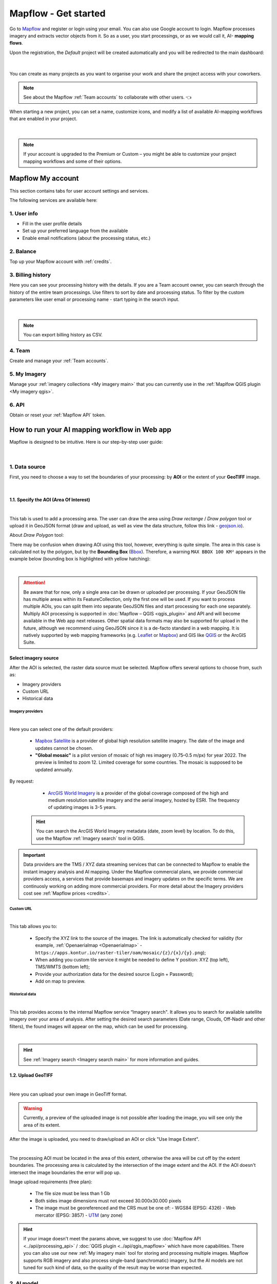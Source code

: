 Mapflow - Get started
======================

Go to `Mapflow <https://app.mapflow.ai>`_ and register or login using your email. You can also use Google account to login.
Mapflow processes imagery and extracts vector objects from it. So as a user, you start processings, or as we would call it, AI- **mapping flows**.

Upon the registration, the *Default* project will be created automatically and you will be redirected to the main dashboard:

.. figure:: _static/main_projects.png
  :align: center
  :width: 16cm
  :class: with-border

|

You can create as many projects as you want to organise your work and share the project access with your coworkers.

.. note::
  See about the Mapflow :ref:`Team accounts` to collaborate with other users. 👈

When starting a new project, you can set a name, customize icons, and modify a list of available AI-mapping workflows that are enabled in your project.

.. figure:: _static/custom_project.jpg
  :alt: UI Mapflow – run a flow
  :align: center
  :width: 16cm
  :class: with-border

|

.. note::
  If your account is upgraded to the Premium or Custom – you might be able to customize your project mapping workflows and some of their options.


Mapflow My account
-----------------------

This section contains tabs for user account settings and services.

The following services are available here:

1. User info
^^^^^^^^^^^^^^^
* Fill in the user profile details
* Set up your preferred language from the available
* Enable email notifications (about the processing status, etc.)

2. Balance
^^^^^^^^^^^^^^^^
Top up your Mapflow account with :ref:`credits`.

3. Billing history
^^^^^^^^^^^^^^^^^^^^^^
Here you can see your processing history with the details. If you are a Team account owner, you can search through the history of the entire team processings. 
Use filters to sort by date and processing status. 
To filter by the custom parameters like user email or processing name - start typing in the search input.

.. figure:: _static/billing_history.jpg
  :alt: UI Billing
  :align: center
  :width: 16cm
  :class: with-border no-scaled-link

|

.. note::
    You can export billing history as CSV.

4. Team
^^^^^^^^^^^^^
Create and manage your :ref:`Team accounts`.


5. My Imagery
^^^^^^^^^^^^^^^^^^^^^

Manage your :ref:`imagery collections <My imagery main>` that you can currently use in the :ref:`Maplfow QGIS plugin <My imagery qgis>`.

6. API
^^^^^^^^^^^
Obtain or reset your :ref:`Mapflow API` token.


How to run your AI mapping workflow in Web app
------------------------------------------------

Mapflow is designed to be intuitive. Here is our step-by-step user guide:

.. figure:: _static/ui_flow_basic.png
  :alt: UI Mapflow – run a flow
  :align: center
  :width: 16cm
  :class: with-border

|

1. Data source
^^^^^^^^^^^^^^^

First, you need to choose a way to set the boundaries of your processing: by **AOI** or the extent of your **GeoTIFF** image.

.. image:: _static/select_data_source.png
    :alt: Select provider
    :align: center
    :scale: 60
    :class: with-border no-scaled-link

|

1.1. Specify the AOI (Area Of Interest)
""""""""""""""""""""""""""""""""""""""""

.. image:: _static/ui_aoi.png
  :alt: Select AOI
  :align: center
  :width: 18cm
  :class: with-border no-scaled-link  

|

This tab is used to add a processing area. The user can draw the area using *Draw rectange* / *Draw polygon* tool or upload it in GeoJSON format (draw and upload, as well as view the data structure, follow this link - `geojson.io <http://geojson.io/>`_).

About *Draw Polygon* tool:

There may be confusion when drawing AOI using this tool, however, everything is quite simple. The area in this case is calculated not by the polygon, but by the **Bounding Box** (`Bbox <https://en.wikipedia.org/wiki/Minimum_bounding_box>`_). Therefore, a warning ``MAX BBOX 100 KM²`` appears in the example below (bounding box is highlighted with yellow hatching):

.. image:: _static/bbox_explanation.png
  :alt: Bounding Box
  :align: center
  :width: 15cm
  :class: with-border no-scaled-link  

|

.. attention::
  Be aware that for now, only a single area can be drawn or uploaded per processing. If your GeoJSON file has multiple areas within its FeatureCollection, only the first one will be used. If you want to process multiple AOIs, you can split them into separate GeoJSON files and start processing for each one separately. Multiply AOI processing is supported in :doc:`Mapflow – QGIS <qgis_plugin>`  and API and will become available in the Web app next releases. Other spatial data formats may also be supported for upload in the future, although we recommend using GeoJSON since it is a de-facto standard in a web mapping. It is natively supported by web mapping frameworks  (e.g. `Leaflet <https://leafletjs.com/>`_ or `Mapbox <https://docs.mapbox.com/mapbox.js/>`_) and GIS like `QGIS <https://qgis.org/>`_ or the ArcGIS Suite.

Select imagery source
""""""""""""""""""""""

After the AOI is selected, the raster data source must be selected. Mapflow offers several options to choose from, such as: 

- Imagery providers
- Custom URL
- Historical data

.. _Imagery providers:

Imagery providers
~~~~~~~~~~~~~~~~~~

.. image:: _static/imagery_providers_tab.png
  :alt: Imagery providers
  :align: center
  :width: 15cm
  :class: with-border no-scaled-link  

|

Here you can select one of the default providers:

  * `Mapbox Satellite <https://mapbox.com/maps/s satellite>`_ is a provider of global high resolution satellite imagery. The date of the image and updates cannot be chosen.

  * **"Global mosaic"** is a pilot version of mosaic of high res imagery (0.75–0.5 m/px) for year 2022. The preview is limited to zoom 12. Limited coverage for some countries. The mosaic is supposed to be updated annually. 

By request:

  * `ArcGIS World Imagery <https://www.arcgis.com/home/item.html?id=226d23f076da478bba4589e7eae95952>`_ is a provider of the global coverage composed of the high and medium resolution satellite imagery and the aerial imagery, hosted by ESRI. The frequency of updating images is 3-5 years. 
 
 .. hint::
    You can search the ArcGIS World Imagery metadata (date, zoom level) by location. To do this, use the Mapflow :ref:`Imagery search` tool in QGIS.


.. important::

    Data providers are the TMS / XYZ data streaming services that can be connected to Mapflow to enable the instant imagery analysis and AI mapping.
    Under the Mapflow commercial plans, we provide commercial providers access, a services that provide basemaps and imagery updates on the specific terms. We are continuosly working on adding more commercial providers.
    For more detail about the Imagery providers cost see :ref:`Mapflow prices <credits>`.

Custom URL
~~~~~~~~~~~

.. image:: _static/custom_url_tab.png
  :alt: Imagery providers
  :align: center
  :width: 15cm
  :class: with-border no-scaled-link  

|

This tab allows you to:

 * Specify the XYZ link to the source of the images. The link is automatically checked for validity (for example, :ref:`Openaerialmap <Openaerialmap>` - ``https://apps.kontur.io/raster-tiler/oam/mosaic/{z}/{x}/{y}.png``);
 * When adding you custom tile service it might be needed to define Y position: XYZ (top left), TMS/WMTS (bottom left);
 * Provide your authorization data for the desired source (Login + Password);
 * Add on map to preview.
..  * Reset all entered custom parameters.
..  * Set source image coordinate reference system (espg:3857 or espg:3395);
..  * Set the scale (Zoom), which will be processed. All Mapflow models have their recommended input resolution (see on the page :doc:`Model description <pipelines>`), but sometimes it can be useful to play around with the scales and compare the results;

Historical data
~~~~~~~~~~~~~~~

.. image:: _static/historical_data_tab.png
  :alt: Imagery search tab
  :align: center
  :width: 16cm
  :class: with-border no-scaled-link  

|

This tab provides access to the internal Mapflow service “Imagery search". It allows you to search for available satellite imagery over your area of analysis. After setting the desired search parameters (Date range, Clouds, Off-Nadir and other filters), the found images will appear on the map, which can be used for processing.

.. image:: _static/historical_data_images.png
  :alt: Imagery search results
  :align: center
  :width: 16cm
  :class: with-border no-scaled-link  

|

.. hint::
    See :ref:`Imagery search <Imagery search  main>` for more information and guides.

.. _upload-geotiff-section:

1.2. Upload GeoTIFF
""""""""""""""""""""
.. image:: _static/geotiff_upload.png
  :alt: Imagery providers
  :align: center
  :width: 15cm
  :class: with-border no-scaled-link  

|

Here you can upload your own image in GeoTiff format.

.. warning::
    Currently, a preview of the uploaded image is not possible after loading the image, you will see only the area of its extent.
    
After the image is uploaded, you need to draw/upload an AOI or click "Use Image Extent".

.. image:: _static/geotiff_aoi.png
  :alt: Imagery providers
  :align: center
  :width: 15cm
  :class: with-border no-scaled-link  

|

The processing AOI must be located in the area of this extent, otherwise the area will be cut off by the extent boundaries. The processing area is calculated by the intersection of the image extent and the AOI. If the AOI doesn't intersect the image boundaries the error will pop up.

Image upload requirements (free plan):

  - The file size must be less than 1 Gb
  - Both sides image dimensions must not exceed 30.000x30.000 pixels
  - The image must be georeferenced and the CRS must be one of:
    - WGS84 (EPSG: 4326)
    - Web mercator (EPSG: 3857)
    - `UTM <https://proj.org/operations/projections/utm.html?highlight=utm>`_ (any zone)
    

.. hint::
    If your image doesn't meet the params above, we suggest to use :doc:`Mapflow API <../api/processing_api>` / :doc:`QGIS plugin <../api/qgis_mapflow>` which have more capabilities. There you can also use our new :ref:`My imagery main` tool for storing and processing multiple images. Mapflow supports RGB imagery and also process single-band (panchromatic) imagery, but the AI models are not tuned for such kind of data, so the quality of the result may be worse than expected.

2. AI model
^^^^^^^^^^^

Select one of the AI models (see :doc:`Model description <pipelines>`).

.. |edit| image:: _static/edit.png
  :width: 0.7cm

.. note::
  You can manage a set of models linked to a project (click the |edit| button on the project card):

  .. figure:: _static/link_unlink_wd.png
    :align: center
    :width: 9cm
    :class: with-border

|

3. Post-processing options
^^^^^^^^^^^^^^^^^^^^^^^^^^

In this step, you can select additional processing options. Different AI models have their own options.

AI model "🏠 Buildings":

* *Classification* - we currently recognize the following building types: apartment buildings, single-household dwellings, industrial, commercial, other non-residential (see :doc:`../um/classes`).
* *Merge with OSM* - compare the results with the buildings in OpenStreetMap and, if a sufficient overlap has been found, use the ones from the OSM instead.
* *Simplification* - simplification and polygonization of building contours.
.. * *Building heights* - for each building, we estimate its height using its wall's and shadow's length. If this option is selected, all roof contours will be shifted in accordance with their height, i.e. converted to footprints.

.. ..  important::
..   **Building heights** option requires a minimum area of 50 sq.km.

AI model "🌲 Forest":

* *Heights* - classifies vegetation by height: by default 0-4 m for shrub ("low vegetation"), 4-10 m for regular forest ("medium forest"), 10+ m for area with tall trees ("high forest"). Clasification is done per vegetated area, and not per single tree (see `Forest Mapping classes <https://docs.mapflow.ai/forest/classes.html>`_).
* *Tree crowns* - extracts tree crowns from dense forest cover as well as free-standing trees.

4. Run the processing
^^^^^^^^^^^^^^^^^^^^^^

At this step, you can set the name of your processing or use the initially generated one (the button allows you to generate variants of the name).

The "Start processing" will start processing.

The "Clear Selection" will clear the previously selected processing parameters.

.. attention::
   Once you have selected the model and the processing parameters, you will see the total cost of your processing counted in Mapflow credits (our local currency units). Upon registration, you receive 250 credits for free for testing the platform (See the :doc:`Mapflow credits <prices>`).


View the results
----------------

In the "Processing history" you see the progress of processing as well as view and get the processing results.
Each running processing displays the selected model, the status, the creation date and the processing cost.

View on the map
^^^^^^^^^^^^^^^^^

After the successful processing completion, the card can be opened to view more detailed information about the processing parameters - AI Model, Post-processing, Area, Data Source.

 .. image:: _static/processing_card.png
     :alt: Processing card
     :align: center
     :width: 8cm
     :class: with-border no-scaled-link 


Click the "View on the Map" to quickly view the processing result on the built-in interactive map.

 .. figure:: _static/preview_map.png
     :alt: Preview results
     :align: center
     :width: 18cm
     :class: with-border

Feature attributes
^^^^^^^^^^^^^^^^^^

Depending on the model and the options applied the extracted features might contain the semantic information that is written in the feature properties in GeoJSON.

 .. figure:: _static/feature_attr.png
     :alt: Preview results
     :align: center
     :width: 18cm
     :class: with-border

E.g. "Buildings" model with "simplification" and "classification" options:


.. list-table::
   :widths: 10 20
   :header-rows: 1

   * - PROPERTY
     - DESCRIPTION
   * - Area
     - Feature area in meters
   * - Class_id
     - Buildings typology (see the :doc:`../um/classes`)
   * - Shape_type
     - The geometry primitive depending on the polygonization algorithm that's been applied to the feature mask
   * - Processing_date
     - The date of the processing completion
   * - Simplification_score
     - The score is counted by the intersection of the pixel feature and polygonized feature. The higher score - the closer polygonized feature to the pixel one.



Rate the processing
^^^^^^^^^^^^^^^^^^^

.. important::
 We encourage you to rate the processing results. ⭐️⭐️⭐️ Your assessment is important for further improvement of the Mapflow AI models. We review all the user's feedback and get back to you if any issues.
   .. figure:: _static/animation_rate.gif
     :alt: Rate your processing
     :align: center
     :width: 15cm
     :class: with-border

Share the results
^^^^^^^^^^^^^^^^^^^^

You can share your project with the external users for the view-only access. Go to the Project -- Share and enter the Mapflow user's email.

.. figure:: _static/project_share/read-only.jpg
     :alt: Share project externally
     :align: center
     :width: 15cm
     :class: with-border

|

.. note::
  To upgrade project sharing rights and provide your collaborators with the editor's access you need to switch to the :ref:`Team accounts`


Interact with the processing results
^^^^^^^^^^^^^^^^^^^^^^^^^^^^^^^^^^^^

The Processing menu includes the items as follows:

 .. figure:: _static/additional_parameters.png
     :alt: Additional parameters
     :align: center
     :width: 8cm
     :class: with-border


- Click "Duplicate" on an existing processing to use its parameters as a starting point for a new one (on restart with the same parameters, new processing is started).
- Click "Source details" on the existing processing to view information about source details and AOI.

.. tip::
 If you want to duplicate processing to change some params, like choosing another AI mapping model for the same AOI - use Duplicate

1. Download GeoJSON.

Allows to download results as a file in GeoJSON format.

.. warning::
   This option is not available in the free plan. Only paying users (see `pricing <https://mapflow.ai/pricing>`_) can use this option.

2. "Open with geojson.io" - view the results in the browser using `geojson.io <http://geojson.io/#data=data:application/json,%7B%22type%22%3A%20%22Polygon%22%2C%20%22coordinates%22%3A%20%5B%20%5B%20%5B%2037.490057513654946%2C%2055.923029653520395%20%5D%2C%20%5B%2037.490057513654946%2C%2055.949815087874605%20%5D%2C%20%5B%2037.543082024840288%2C%2055.949815087874605%20%5D%2C%20%5B%2037.543082024840288%2C%2055.923029653520395%20%5D%2C%20%5B%2037.490057513654946%2C%2055.923029653520395%20%5D%20%5D%20%5D%7D>`_.

.. tip::
 The geosjon.io app allows you to save the results in a different GIS-compatible format (CSV, KML, TopoJSON, WKT, Shapefile). Just click "Save" and select the format of your preference in the menu bar.

.. image:: _static/geojson.io.png
   :name: Preview map
   :align: center
   :width: 15cm

|

3. "Open with `kepler.gl <https://kepler.geoalert.io/>`_" - view the results using this embedded app. It is a simple but powerful tool for geospatial data visualization and analysis.

 .. image:: _static/kepler_gl.png
   :alt: Preview map
   :align: center
   :width: 15cm


You can find detailed information about Kepler.gl in their `user manual <https://docs.kepler.gl/docs/user-guides/j-get-started>`_.


Working with API
-----------------

Mapflow provides a REST API which, for example, allows you to query for currently running flows and fetch the results.
If you are developing an application and want to use our API, - check out :doc:`../api/processing_api`.

.. important::
  You must follow the requirements specified with :ref:`Model requirements` when uploading your own images for processing through the API of the Mapflow platform. Send a request using data preprocessing to help@geoalert.io.

 .. image:: _static/api_tab.png
   :alt: Preview map
   :align: center
   :width: 8cm
   :class: with-border no-scaled-link 

